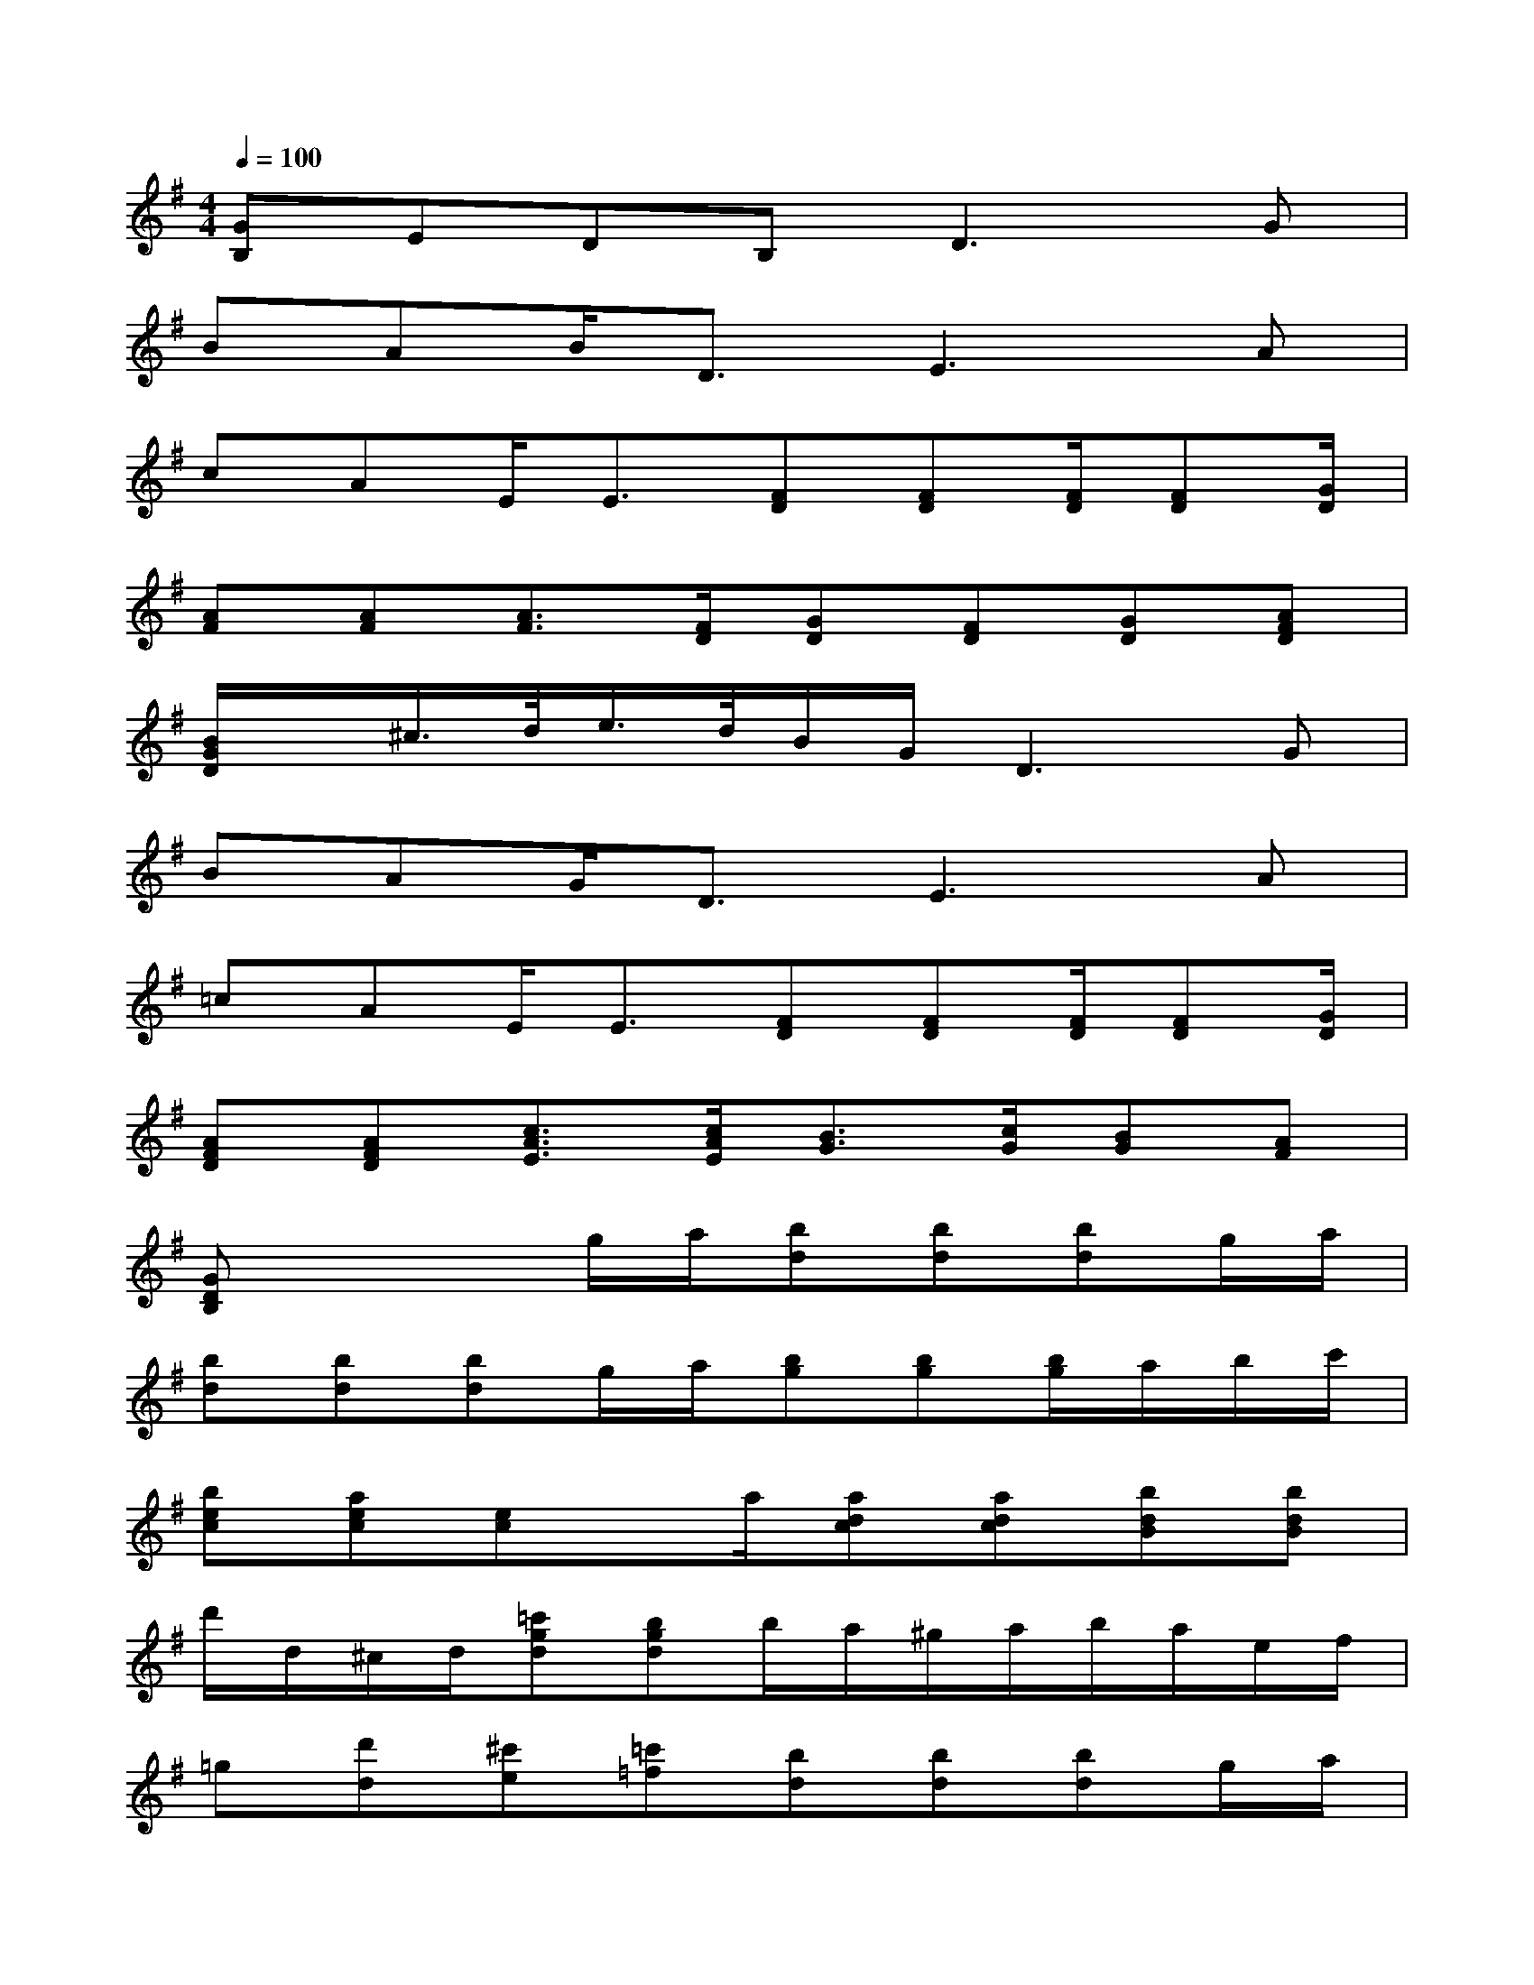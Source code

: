 X:1
T:
M:4/4
L:1/8
Q:1/4=100
K:G%1sharps
V:1
[GB,]EDB,2<D2G|
BAB<DE3A|
cAE<E[FD][FD][F/2D/2][FD][G/2D/2]|
[AF][AF][A3/2F3/2][F/2D/2][GD][FD][GD][AFD]|
[B/2G/2D/2]x/2^c/2>d/2e/2>d/2B/2G/2D3G|
BAG<DE3A|
=cAE<E[FD][FD][F/2D/2][FD][G/2D/2]|
[AFD][AFD][c3/2A3/2E3/2][c/2A/2E/2][B3/2G3/2][c/2G/2][BG][AF]|
[GDB,]x2g/2a/2[bd][bd][bd]g/2a/2|
[bd][bd][bd]g/2a/2[bg][bg][b/2g/2]a/2b/2c'/2|
[bec][aec][ec]x/2a/2[adc][adc][bdB][bdB]|
d'/2d/2^c/2d/2[=c'gd][bgd]b/2a/2^g/2a/2b/2a/2e/2f/2|
=g[d'd][^c'e][=c'=f][bd][bd][bd]g/2a/2|
[bd][bd][bd]g/2a/2[bg][bg][b/2g/2]a/2b/2c'/2|
[bec][aec][ec]x/2a/2[adc][adc][bdB][bdB]|
d'/2d/2^c/2d/2[=c'gd][bgd]b/2a/2^g/2a/2b/2a/2e/2^f/2